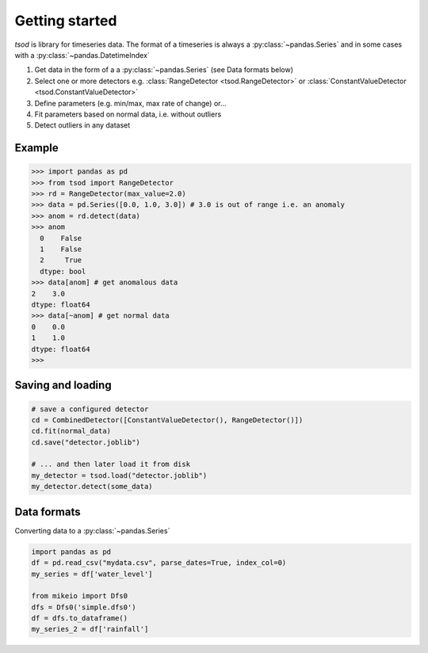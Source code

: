 .. _getting_started:

Getting started
===============

`tsod` is library for timeseries data. The format of a timeseries is always a :py:class:`~pandas.Series` and in some cases with a :py:class:`~pandas.DatetimeIndex` 

1. Get data in the form of a a :py:class:`~pandas.Series` (see Data formats below) 
2. Select one or more detectors e.g. :class:`RangeDetector <tsod.RangeDetector>` or :class:`ConstantValueDetector <tsod.ConstantValueDetector>`
3. Define parameters (e.g. min/max, max rate of change) or...
4. Fit parameters based on normal data, i.e. without outliers
5. Detect outliers in any dataset

.. image:: https://colab.research.google.com/assets/colab-badge.svg
  :target: http://colab.research.google.com/github/DHI/tsod/blob/main/notebooks/Getting%20started.ipynb

Example
-------

>>> import pandas as pd
>>> from tsod import RangeDetector
>>> rd = RangeDetector(max_value=2.0)
>>> data = pd.Series([0.0, 1.0, 3.0]) # 3.0 is out of range i.e. an anomaly
>>> anom = rd.detect(data)
>>> anom
  0    False
  1    False
  2     True
  dtype: bool
>>> data[anom] # get anomalous data
2    3.0
dtype: float64
>>> data[~anom] # get normal data
0    0.0
1    1.0
dtype: float64
>>> 


Saving and loading
------------------
.. code-block:: python

    # save a configured detector
    cd = CombinedDetector([ConstantValueDetector(), RangeDetector()])
    cd.fit(normal_data)
    cd.save("detector.joblib")

    # ... and then later load it from disk
    my_detector = tsod.load("detector.joblib")
    my_detector.detect(some_data)

Data formats
------------
    
Converting data to a :py:class:`~pandas.Series`
    
.. code-block:: python

    import pandas as pd
    df = pd.read_csv("mydata.csv", parse_dates=True, index_col=0)
    my_series = df['water_level']

    from mikeio import Dfs0
    dfs = Dfs0('simple.dfs0')
    df = dfs.to_dataframe()
    my_series_2 = df['rainfall']
    